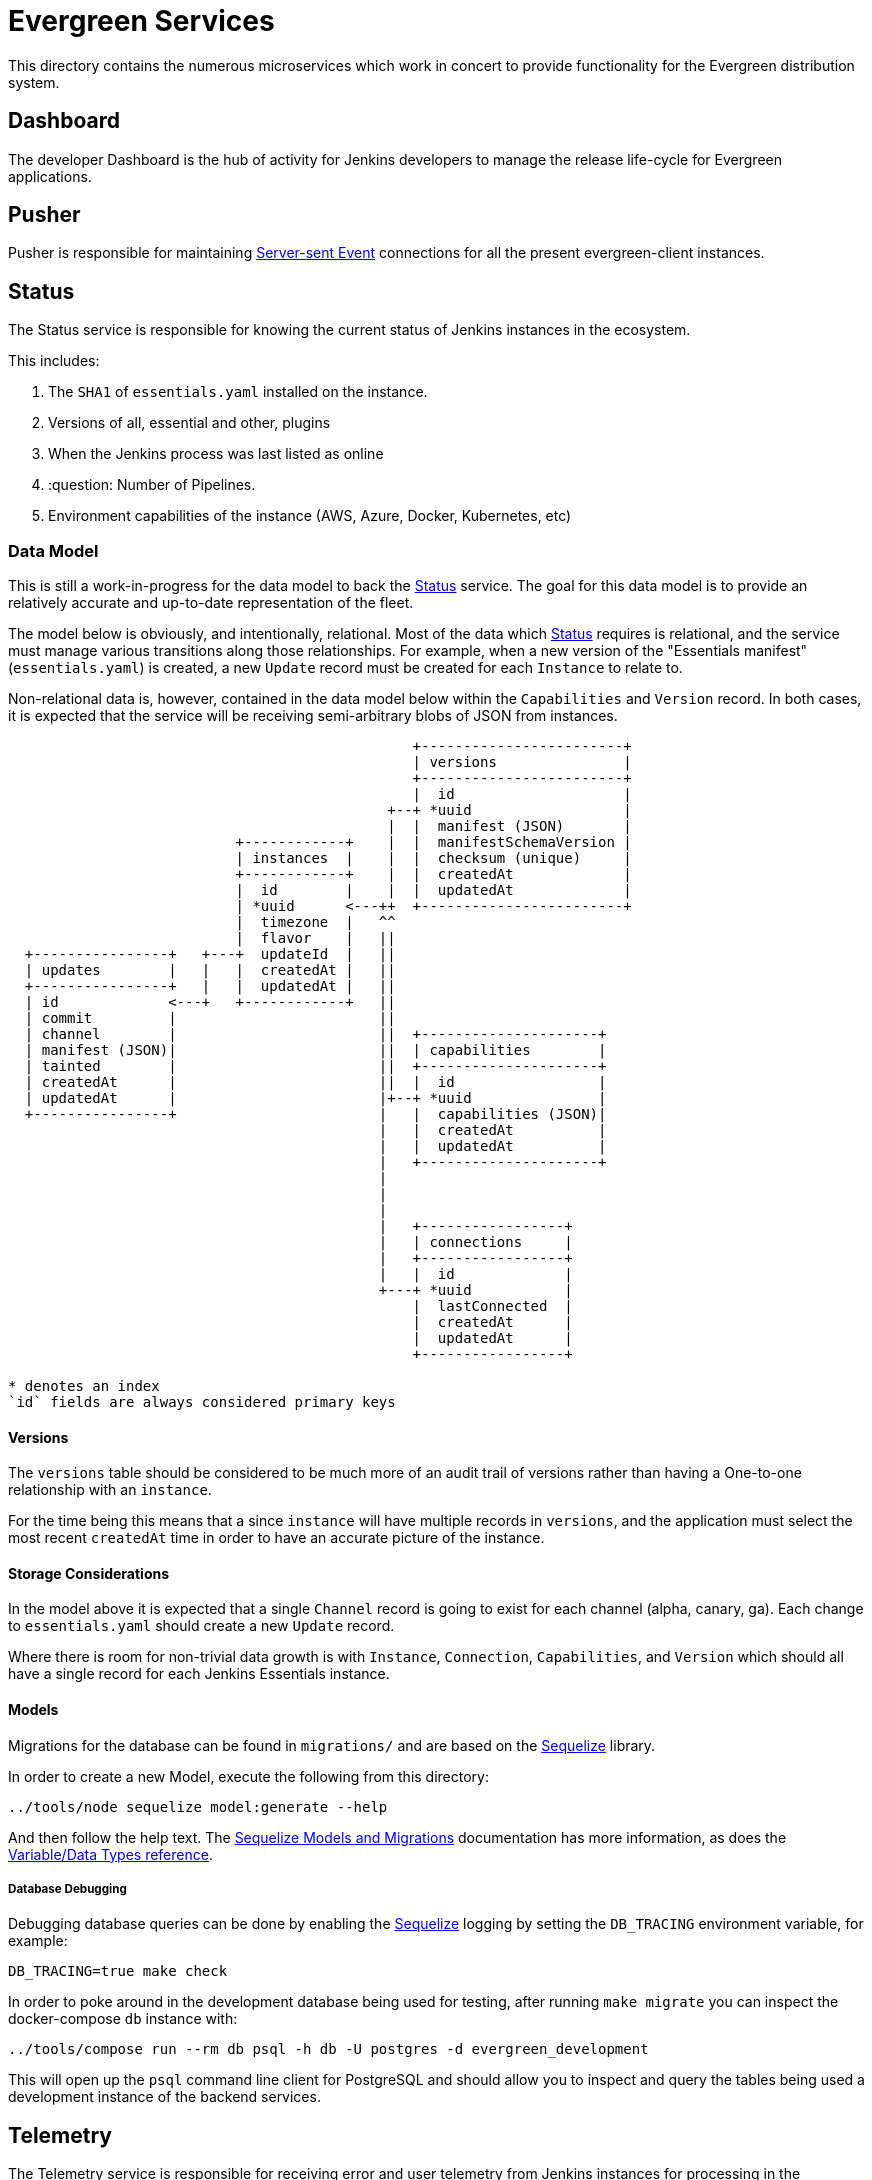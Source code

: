 = Evergreen Services

This directory contains the numerous microservices which work in concert to
provide functionality for the Evergreen distribution system.

:toc:

[[dashboard]]
== Dashboard

The developer Dashboard is the hub of activity for Jenkins developers to manage
the release life-cycle for Evergreen applications.


[[pusher]]
== Pusher

Pusher is responsible for maintaining
link:https://en.wikipedia.org/wiki/Server-sent_events[Server-sent Event]
connections for all the present evergreen-client instances.

[[status]]
== Status

The Status service is responsible for knowing the current status of Jenkins
instances in the ecosystem.

This includes:

. The `SHA1` of `essentials.yaml` installed on the instance.
. Versions of all, essential and other, plugins
. When the Jenkins process was last listed as online
. :question: Number of Pipelines.
. Environment capabilities of the instance (AWS, Azure, Docker, Kubernetes, etc)


[[status-data]]
=== Data Model

This is still a work-in-progress for the data model to back the <<status>>
service. The goal for this data model is to provide an relatively accurate and
up-to-date representation of the fleet.

The model below is obviously, and intentionally, relational. Most of the data
which <<status>> requires is relational, and the service must manage various
transitions along those relationships. For example, when a new version of the
"Essentials manifest" (`essentials.yaml`) is created, a new `Update` record
must be created for each `Instance` to relate to.

Non-relational data is, however, contained in the data model below within the
`Capabilities` and `Version` record. In both cases, it is expected that the
service will be receiving semi-arbitrary blobs of JSON from instances.


[source]
----

                                                +------------------------+
                                                | versions               |
                                                +------------------------+
                                                |  id                    |
                                             +--+ *uuid                  |
                                             |  |  manifest (JSON)       |
                           +------------+    |  |  manifestSchemaVersion |
                           | instances  |    |  |  checksum (unique)     |
                           +------------+    |  |  createdAt             |
                           |  id        |    |  |  updatedAt             |
                           | *uuid      <---++  +------------------------+
                           |  timezone  |   ^^
                           |  flavor    |   ||
  +----------------+   +---+  updateId  |   ||
  | updates        |   |   |  createdAt |   ||
  +----------------+   |   |  updatedAt |   ||
  | id             <---+   +------------+   ||
  | commit         |                        ||
  | channel        |                        ||  +---------------------+
  | manifest (JSON)|                        ||  | capabilities        |
  | tainted        |                        ||  +---------------------+
  | createdAt      |                        ||  |  id                 |
  | updatedAt      |                        |+--+ *uuid               |
  +----------------+                        |   |  capabilities (JSON)|
                                            |   |  createdAt          |
                                            |   |  updatedAt          |
                                            |   +---------------------+
                                            |
                                            |
                                            |
                                            |   +-----------------+
                                            |   | connections     |
                                            |   +-----------------+
                                            |   |  id             |
                                            +---+ *uuid           |
                                                |  lastConnected  |
                                                |  createdAt      |
                                                |  updatedAt      |
                                                +-----------------+

* denotes an index
`id` fields are always considered primary keys
----

==== Versions

The `versions` table should be considered to be much more of an audit trail of
versions rather than having a One-to-one relationship with an `instance`.

For the time being this means that a since `instance` will have multiple
records in `versions`, and the application must select the most recent
`createdAt` time in order to have an accurate picture of the instance.

==== Storage Considerations

In the model above it is expected that a single `Channel` record is going to
exist for each channel (alpha, canary, ga). Each change to `essentials.yaml`
should create a new `Update` record.

Where there is room for non-trivial data growth is with `Instance`,
`Connection`, `Capabilities`, and `Version` which should all have a single
record for each Jenkins Essentials instance.


==== Models

Migrations for the database can be found in `migrations/` and are based on the
link:http://docs.sequelizejs.com/[Sequelize] library.

In order to create a new Model, execute the following from this directory:

[source,bash]
----
../tools/node sequelize model:generate --help
----

And then follow the help text. The
link:http://docs.sequelizejs.com/manual/tutorial/migrations.html[Sequelize Models and Migrations]
documentation has more information, as does the
link:http://docs.sequelizejs.com/variable/index.html[Variable/Data Types reference].


===== Database Debugging

Debugging database queries can be done by enabling the
link:http://sequelizejs.com[Sequelize]
logging by setting the `DB_TRACING` environment variable, for example:

[source,base]
----
DB_TRACING=true make check
----

In order to poke around in the development database being used for testing,
after running `make migrate` you can inspect the docker-compose `db` instance
with:

[source,bash]
----
../tools/compose run --rm db psql -h db -U postgres -d evergreen_development
----

This will open up the `psql` command line client for PostgreSQL and should
allow you to inspect and query the tables being used a development instance of
the backend services.

[[telemetry]]
== Telemetry

The Telemetry service is responsible for receiving error and user telemetry
from Jenkins instances for processing in the <<dashboard>> by developers.

This includes:

. Exception/error reports
.. Uncaught exceptions
.. Logged errors
.. Logged warnings
.. Agent errors
. :question:
